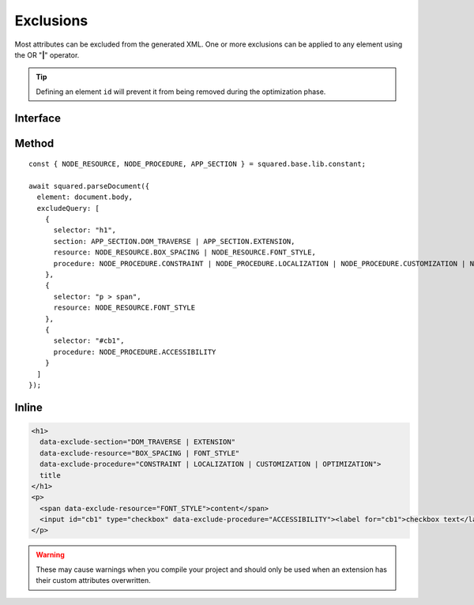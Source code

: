 ==========
Exclusions
==========

Most attributes can be excluded from the generated XML. One or more exclusions can be applied to any element using the OR "**|**" operator.

.. tip:: Defining an element ``id`` will prevent it from being removed during the optimization phase.

Interface
=========

.. code-block:: typescript
  :caption: squared.lib.base.constant

  enum APP_SECTION {
      DOM_TRAVERSE = 1,
      EXTENSION = 2,
      RENDER = 4,
      ALL = DOM_TRAVERSE | EXTENSION | RENDER
  }

  enum NODE_RESOURCE {
      BOX_STYLE = 1,
      BOX_SPACING = 2,
      FONT_STYLE = 4,
      VALUE_STRING = 8,
      IMAGE_SOURCE = 16,
      ASSET = FONT_STYLE | VALUE_STRING | IMAGE_SOURCE,
      ALL = BOX_STYLE | BOX_SPACING | ASSET
  }

  enum NODE_PROCEDURE {
      CONSTRAINT = 1,
      LAYOUT = 2,
      ALIGNMENT = 4,
      ACCESSIBILITY = 8,
      LOCALIZATION = 16,
      CUSTOMIZATION = 32,
      OPTIMIZATION = 64,
      DOCUMENT = CONSTRAINT | LAYOUT | ALIGNMENT,
      ENHANCEMENT = ACCESSIBILITY | CUSTOMIZATION | OPTIMIZATION,
      USABILITY = ENHANCEMENT | LOCALIZATION,
      ALL = DOCUMENT | USABILITY
  }

Method
======

::

    const { NODE_RESOURCE, NODE_PROCEDURE, APP_SECTION } = squared.base.lib.constant;

    await squared.parseDocument({
      element: document.body,
      excludeQuery: [
        {
          selector: "h1",
          section: APP_SECTION.DOM_TRAVERSE | APP_SECTION.EXTENSION,
          resource: NODE_RESOURCE.BOX_SPACING | NODE_RESOURCE.FONT_STYLE,
          procedure: NODE_PROCEDURE.CONSTRAINT | NODE_PROCEDURE.LOCALIZATION | NODE_PROCEDURE.CUSTOMIZATION | NODE_PROCEDURE.OPTIMIZATION
        },
        {
          selector: "p > span",
          resource: NODE_RESOURCE.FONT_STYLE
        },
        {
          selector: "#cb1",
          procedure: NODE_PROCEDURE.ACCESSIBILITY
        }
      ]
    });

Inline
======

.. code-block:: html

  <h1>
    data-exclude-section="DOM_TRAVERSE | EXTENSION"
    data-exclude-resource="BOX_SPACING | FONT_STYLE"
    data-exclude-procedure="CONSTRAINT | LOCALIZATION | CUSTOMIZATION | OPTIMIZATION">
    title
  </h1>
  <p>
    <span data-exclude-resource="FONT_STYLE">content</span>
    <input id="cb1" type="checkbox" data-exclude-procedure="ACCESSIBILITY"><label for="cb1">checkbox text</label>
  </p>

.. warning:: These may cause warnings when you compile your project and should only be used when an extension has their custom attributes overwritten.
